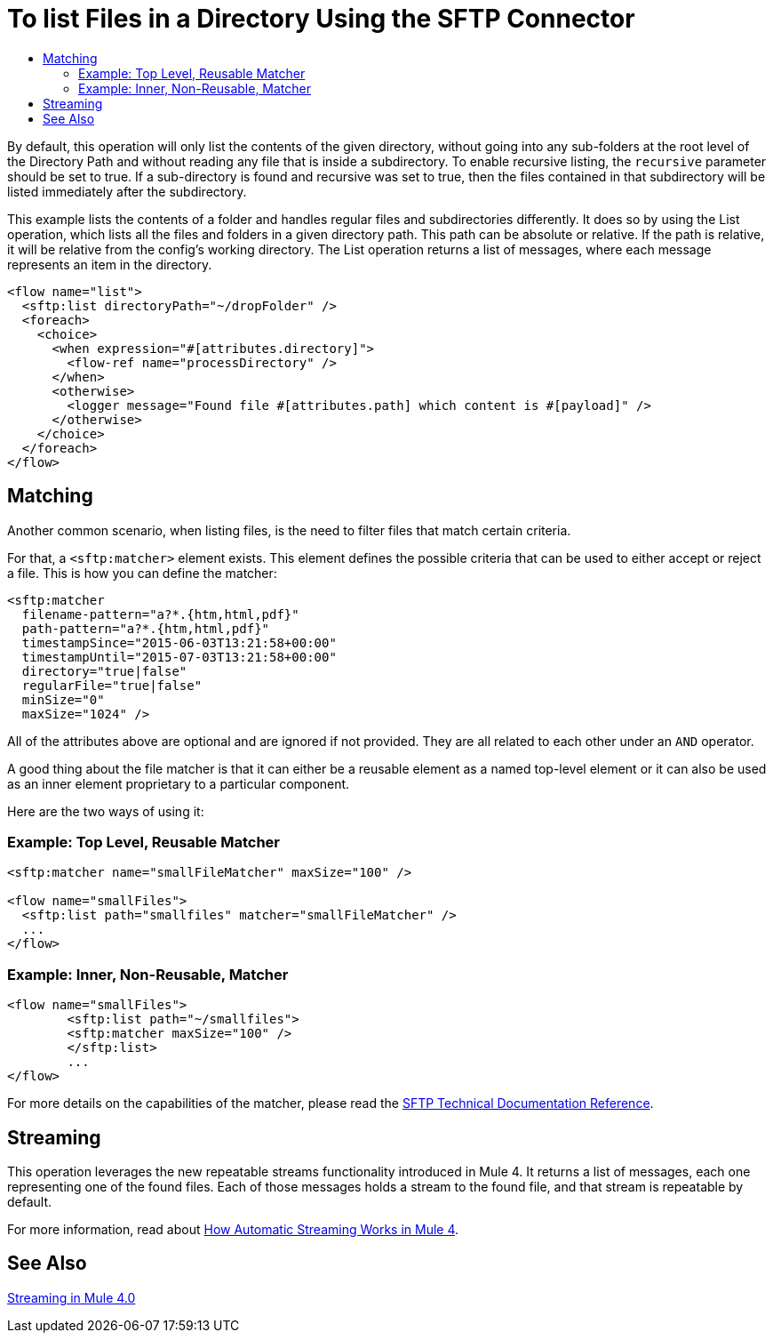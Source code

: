 = To list Files in a Directory Using the SFTP Connector
:keywords: sftp, connector, list, directory
:toc:
:toc-title:

By default, this operation will only list the contents of the given directory, without going into any sub-folders at the root level of the Directory Path and without reading any file that is inside a subdirectory. To enable recursive listing, the `recursive` parameter should be set to true. If a sub-directory is found and recursive was set to true, then the files contained in that subdirectory will be listed immediately after the subdirectory.

This example lists the contents of a folder and handles regular files and subdirectories differently. It does so by using the List operation, which lists all the files and folders in a given directory path. This path can be absolute or relative. If the path is relative, it will be relative from the config’s working directory. The List operation returns a list of messages, where each message represents an item in the directory.

[source, xml, linenums]
----
<flow name="list">
  <sftp:list directoryPath="~/dropFolder" />
  <foreach>
    <choice>
      <when expression="#[attributes.directory]">
        <flow-ref name="processDirectory" />
      </when>
      <otherwise>
        <logger message="Found file #[attributes.path] which content is #[payload]" />
      </otherwise>
    </choice>
  </foreach>
</flow>
----

== Matching
Another common scenario, when listing files, is the need to filter files that match certain criteria.

For that, a `<sftp:matcher>` element exists. This element defines the possible criteria that can be used to either accept or reject a file. This is how you can define the matcher:

[source, xml, linenums]
----
<sftp:matcher
  filename-pattern="a?*.{htm,html,pdf}"
  path-pattern="a?*.{htm,html,pdf}"
  timestampSince="2015-06-03T13:21:58+00:00"
  timestampUntil="2015-07-03T13:21:58+00:00"
  directory="true|false"
  regularFile="true|false"
  minSize="0"
  maxSize="1024" />
----

All of the attributes above are optional and are ignored if not provided. They are all related to each other under an `AND` operator.

A good thing about the file matcher is that it can either be a reusable element as a named top-level element or it can also be used as an inner element proprietary to a particular component.

Here are the two ways of using it:

=== Example: Top Level, Reusable Matcher

[source, xml, linenums]
----
<sftp:matcher name="smallFileMatcher" maxSize="100" />

<flow name="smallFiles">
  <sftp:list path="smallfiles" matcher="smallFileMatcher" />
  ...
</flow>
----

=== Example: Inner, Non-Reusable, Matcher

[source, xml, linenums]
----
<flow name="smallFiles">
	<sftp:list path="~/smallfiles">
        <sftp:matcher maxSize="100" />
	</sftp:list>
	...
</flow>
----

For more details on the capabilities of the matcher, please read the link:sftp-documentation[SFTP Technical Documentation Reference].

== Streaming

This operation leverages the new repeatable streams functionality introduced in Mule 4. It returns a list of messages, each one representing one of the found files. Each of those messages holds a stream to the found file, and that stream is repeatable by default.

For more information, read about link:/mule-user-guide/v/4.0/streaming-about[How Automatic Streaming Works in Mule 4].

== See Also

link:/mule-user-guide/v/4.0/streaming-about[Streaming in Mule 4.0]
